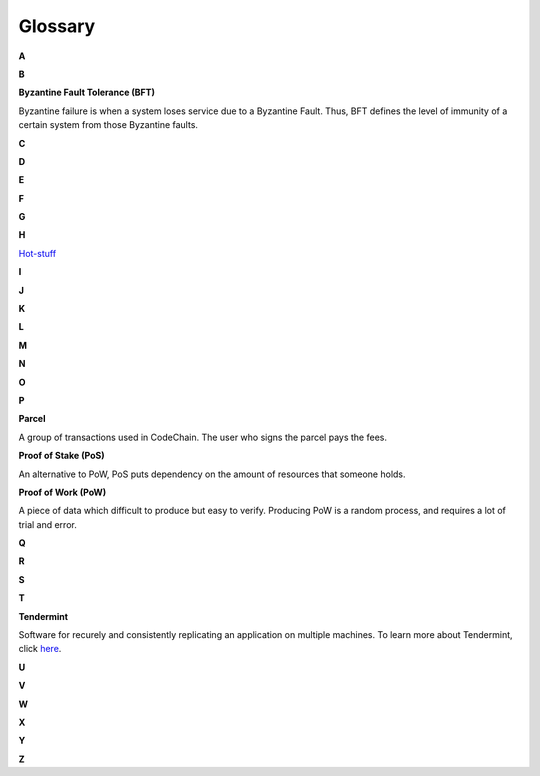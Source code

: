 .. _glossary:

#############
Glossary
#############
**A**

**B**

**Byzantine Fault Tolerance (BFT)**

Byzantine failure is when a system loses service due to a Byzantine Fault. Thus, BFT defines the level of immunity of a certain system from those
Byzantine faults. 

**C**

**D**

**E**

**F**

**G**

**H**

`Hot-stuff <https://arxiv.org/abs/1803.05069>`_

**I**

**J**

**K**

**L**

**M**

**N**

**O**

**P**

**Parcel**

A group of transactions used in CodeChain. The user who signs the parcel pays the fees.

**Proof of Stake (PoS)**

An alternative to PoW, PoS puts dependency on the amount of resources that someone holds.

**Proof of Work (PoW)**

A piece of data which difficult to produce but easy to verify. Producing PoW is a random process, and
requires a lot of trial and error.


**Q**

**R**

**S**

**T**

**Tendermint**

Software for recurely and consistently replicating an application on multiple machines. To learn more about
Tendermint, click `here <https://tendermint.readthedocs.io/en/master/>`_.

**U**

**V**

**W**

**X**

**Y**

**Z**











